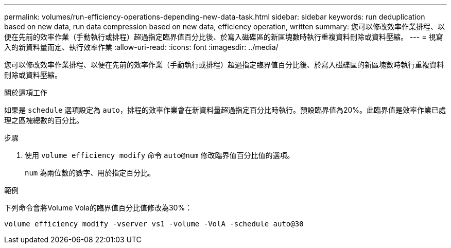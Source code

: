 ---
permalink: volumes/run-efficiency-operations-depending-new-data-task.html 
sidebar: sidebar 
keywords: run deduplication based on new data, run data compression based on new data, efficiency operation, written 
summary: 您可以修改效率作業排程、以便在先前的效率作業（手動執行或排程）超過指定臨界值百分比後、於寫入磁碟區的新區塊數時執行重複資料刪除或資料壓縮。 
---
= 視寫入的新資料量而定、執行效率作業
:allow-uri-read: 
:icons: font
:imagesdir: ../media/


[role="lead"]
您可以修改效率作業排程、以便在先前的效率作業（手動執行或排程）超過指定臨界值百分比後、於寫入磁碟區的新區塊數時執行重複資料刪除或資料壓縮。

.關於這項工作
如果是 `schedule` 選項設定為 `auto`，排程的效率作業會在新資料量超過指定百分比時執行。預設臨界值為20%。此臨界值是效率作業已處理之區塊總數的百分比。

.步驟
. 使用 `volume efficiency modify` 命令 `auto@num` 修改臨界值百分比值的選項。
+
`num` 為兩位數的數字、用於指定百分比。



.範例
下列命令會將Volume Vola的臨界值百分比值修改為30%：

`volume efficiency modify -vserver vs1 -volume -VolA -schedule auto@30`
